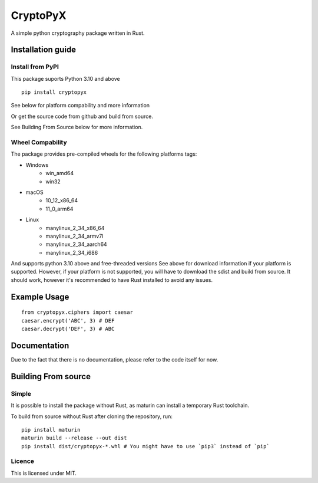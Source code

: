 #########
CryptoPyX
#########

.. image:: https://img.shields.io/endpoint?url=https://raw.githubusercontent.com/astral-sh/ruff/main/assets/badge/v2.json
    :target: https://github.com/astral-sh/ruff
    :alt: Ruff

.. image:: https://img.shields.io/pypi/pyversions/cryptopyx
    :target: https://pypi.org/project/cryptopyx/
    :alt: PyPI - Python Version

.. image:: https://img.shields.io/pypi/v/cryptopyx?label=PyPI%20Version&color=blue
    :alt: PyPI - Version
    :target: https://pypi.org/project/cryptopyx/#history

.. image:: https://img.shields.io/pypi/dm/cryptopyx?label=PyPI%20Downloads&color=blue
    :alt: PyPI - Downloads
    :target: https://pypi.org/project/cryptopyx/

.. image:: https://github.com/syan212/CryptoPyX/actions/workflows/CI.yml/badge.svg
    :target: https://github.com/syan212/CryptoPyX/actions/workflows/CI.yml
    :alt: CI Status

.. image:: https://github.com/syan212/CryptoPyX/actions/workflows/dependabot/dependabot-updates/badge.svg
    :target: https://github.com/syan212/CryptoPyX/actions/workflows/dependabot/dependabot-updates
    :alt: Dependabot Status

.. image:: https://github.com/syan212/CryptoPyX/actions/workflows/pypi.yml/badge.svg?event=release
    :target: https://github.com/syan212/CryptoPyX/actions/workflows/pypi.yml
    :alt: Publish to PyPI Status

.. image:: https://img.shields.io/github/license/syan212/cryptopyx
    :target: https://github.com/syan212/CryptoPyX/blob/main/LICENSE
    :alt: Licence

A simple python cryptography package written in Rust.

Installation guide
==================

Install from PyPI
-----------------

This package suports Python 3.10 and above

::
    
   pip install cryptopyx

See below for platform compability and more information

Or get the source code from github and build from source.

See Building From Source below for more information.

Wheel Compability
-----------------

The package provides pre-compiled wheels for the following platforms tags:

* Windows 
    - win_amd64
    - win32
* macOS 
    - 10_12_x86_64 
    - 11_0_arm64
* Linux 
    - manylinux_2_34_x86_64
    - manylinux_2_34_armv7l
    - manylinux_2_34_aarch64
    - manylinux_2_34_i686

And supports python 3.10 above and free-threaded versions
See above for download information if your platform is supported.
However, if your platform is not supported, you will have to download the sdist and build from source.
It should work, however it's recommended to have Rust installed to avoid any issues.


Example Usage
=============

::

   from cryptopyx.ciphers import caesar
   caesar.encrypt('ABC', 3) # DEF
   caesar.decrypt('DEF', 3) # ABC


Documentation
=============

Due to the fact that there is no documentation, please refer to the code itself for now.

Building From source
====================

Simple
------

It is possible to install the package without Rust, as maturin can install a temporary Rust toolchain.

To build from source without Rust after cloning the repository, run:: 

   pip install maturin
   maturin build --release --out dist
   pip install dist/cryptopyx-*.whl # You might have to use `pip3` instead of `pip`

Licence
-------

This is licensed under MIT.